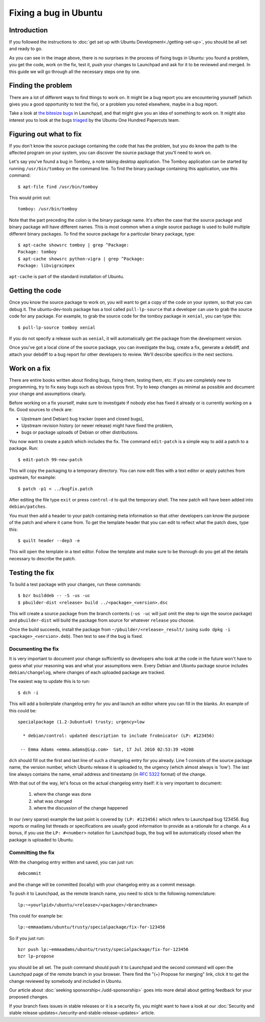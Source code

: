 ======================
Fixing a bug in Ubuntu
======================

Introduction
============

If you followed the instructions to :doc:`get set up with Ubuntu
Development<./getting-set-up>`, you should be all set and ready to go.

.. image:: ../images/fixing-a-bug.png

As you can see in the image above, there is no surprises in the process of
fixing bugs in Ubuntu: you found a problem, you get the code, work on the fix,
test it, push your changes to Launchpad and ask for it to be reviewed and
merged. In this guide we will go through all the necessary steps one by one.


Finding the problem
===================

There are a lot of different ways to find things to work on. It might be a bug
report you are encountering yourself (which gives you a good opportunity to
test the fix), or a problem you noted elsewhere, maybe in a bug report.

Take a look at `the bitesize bugs`_ in Launchpad, and that might give you an
idea of something to work on. It might also interest you to look at the bugs
`triaged`_ by the Ubuntu One Hundred Papercuts team.

.. _the bitesize bugs: https://launchpad.net/ubuntu/+bugs?field.tag=bitesize
.. _triaged: https://wiki.ubuntu.com/One%20Hundred%20Papercuts/Fix/Lists%20of%20bugs
.. _what-to-fix:

Figuring out what to fix
========================

If you don't know the source package containing the code that has the problem,
but you do know the path to the affected program on your system, you can
discover the source package that you'll need to work on.

Let's say you've found a bug in Tomboy, a note taking desktop application.
The Tomboy application can be started by running ``/usr/bin/tomboy`` on the
command line.  To find the binary package containing this application, use
this command::

    $ apt-file find /usr/bin/tomboy

This would print out::

    tomboy: /usr/bin/tomboy

Note that the part preceding the colon is the binary package name.  It's often
the case that the source package and binary package will have different names.
This is most common when a single source package is used to build multiple
different binary packages.  To find the source package for a particular binary
package, type::

    $ apt-cache showsrc tomboy | grep ^Package:
    Package: tomboy
    $ apt-cache showsrc python-vigra | grep ^Package:
    Package: libvigraimpex

``apt-cache`` is part of the standard installation of Ubuntu.

Getting the code
================

Once you know the source package to work on, you will want to get a copy of
the code on your system, so that you can debug it. The ubuntu-dev-tools
package has a tool called ``pull-lp-source`` that a developer can use to grab
the source code for any package. For example, to grab the source code for the
tomboy package in ``xenial``, you can type this::

    $ pull-lp-source tomboy xenial

If you do not specify a release such as ``xenial``, it will automatically get
the package from the development version.

Once you've got a local clone of the source package, you can investigate the
bug, create a fix, generate a debdiff, and attach your debdiff to a bug report
for other developers to review. We'll describe specifics in the next sections.

.. _working-on-a-fix:

Work on a fix
=============

There are entire books written about finding bugs, fixing them, testing them,
etc. If you are completely new to programming, try to fix easy bugs such as
obvious typos first. Try to keep changes as minimal as possible and document
your change and assumptions clearly.

Before working on a fix yourself, make sure to investigate if nobody else has
fixed it already or is currently working on a fix. Good sources to check are:

* Upstream (and Debian) bug tracker (open and closed bugs),
* Upstream revision history (or newer release) might have fixed the problem,
* bugs or package uploads of Debian or other distributions.

.. XXX: Link to 'update to a new version' article.
.. XXX: Link to 'send stuff upstream/Debian' article. (Launchpad bug 704845)

You now want to create a patch which includes the fix.  The command
``edit-patch`` is a simple way to add a patch to a package. Run::

    $ edit-patch 99-new-patch

This will copy the packaging to a temporary directory.  You can now edit files
with a text editor or apply patches from upstream, for example::

    $ patch -p1 < ../bugfix.patch

After editing the file type ``exit`` or press ``control-d`` to quit the
temporary shell.  The new patch will have been added into ``debian/patches``.

You must then add a header to your patch containing meta information so that
other developers can know the purpose of the patch and where it came from. To
get the template header that you can edit to reflect what the patch does, type
this::

    $ quilt header --dep3 -e

This will open the template in a text editor. Follow the template and make
sure to be thorough do you get all the details necessary to describe the
patch.


Testing the fix
===============

To build a test package with your changes, run these commands::

  $ bzr builddeb -- -S -us -uc
  $ pbuilder-dist <release> build ../<package>_<version>.dsc

This will create a source package from the branch contents (``-us -uc`` will
just omit the step to sign the source package) and ``pbuilder-dist`` will
build the package from source for whatever ``release`` you choose.

Once the build succeeds, install the package from
``~/pbuilder/<release>_result/`` (using ``sudo dpkg -i
<package>_<version>.deb``).  Then test to see if the bug is fixed.



Documenting the fix
-------------------

It is very important to document your change sufficiently so developers who
look at the code in the future won't have to guess what your reasoning was and
what your assumptions were. Every Debian and Ubuntu package source includes
``debian/changelog``, where changes of each uploaded package are tracked.

The easiest way to update this is to run::

  $ dch -i

This will add a boilerplate changelog entry for you and launch an editor
where you can fill in the blanks. An example of this could be::

  specialpackage (1.2-3ubuntu4) trusty; urgency=low

    * debian/control: updated description to include frobnicator (LP: #123456)

   -- Emma Adams <emma.adams@isp.com>  Sat, 17 Jul 2010 02:53:39 +0200

``dch`` should fill out the first and last line of such a changelog entry for
you already. Line 1 consists of the source package name, the version number,
which Ubuntu release it is uploaded to, the urgency (which almost always is
'low'). The last line always contains the name, email address and timestamp
(in :rfc:`5322` format) of the change.

With that out of the way, let's focus on the actual changelog entry itself:
it is very important to document:

    #. where the change was done
    #. what was changed
    #. where the discussion of the change happened

In our (very sparse) example the last point is covered by ``(LP: #123456)``
which refers to Launchpad bug 123456. Bug reports or mailing list threads or
specifications are usually good information to provide as a rationale for a
change. As a bonus, if you use the ``LP: #<number>`` notation for Launchpad
bugs, the bug will be automatically closed when the package is uploaded to
Ubuntu.


Committing the fix
------------------

With the changelog entry written and saved, you can just run::

  debcommit

and the change will be committed (locally) with your changelog entry as a
commit message.

To push it to Launchpad, as the remote branch name, you need to stick to the
following nomenclature::

  lp:~<yourlpid>/ubuntu/<release>/<package>/<branchname>

This could for example be::

  lp:~emmaadams/ubuntu/trusty/specialpackage/fix-for-123456

So if you just run::

  bzr push lp:~emmaadams/ubuntu/trusty/specialpackage/fix-for-123456
  bzr lp-propose

you should be all set. The push command should push it to Launchpad and the
second command will open the Launchpad page of the remote branch in your
browser. There find the "(+) Propose for merging" link, click it to get the
change reviewed by somebody and included in Ubuntu.

Our article about :doc:`seeking sponsorship<./udd-sponsorship>` goes into
more detail about getting feedback for your proposed changes.

If your branch fixes issues in stable releases or it is a security fix, you
might want to have a look at our
:doc:`Security and stable release updates<./security-and-stable-release-updates>`
article.

